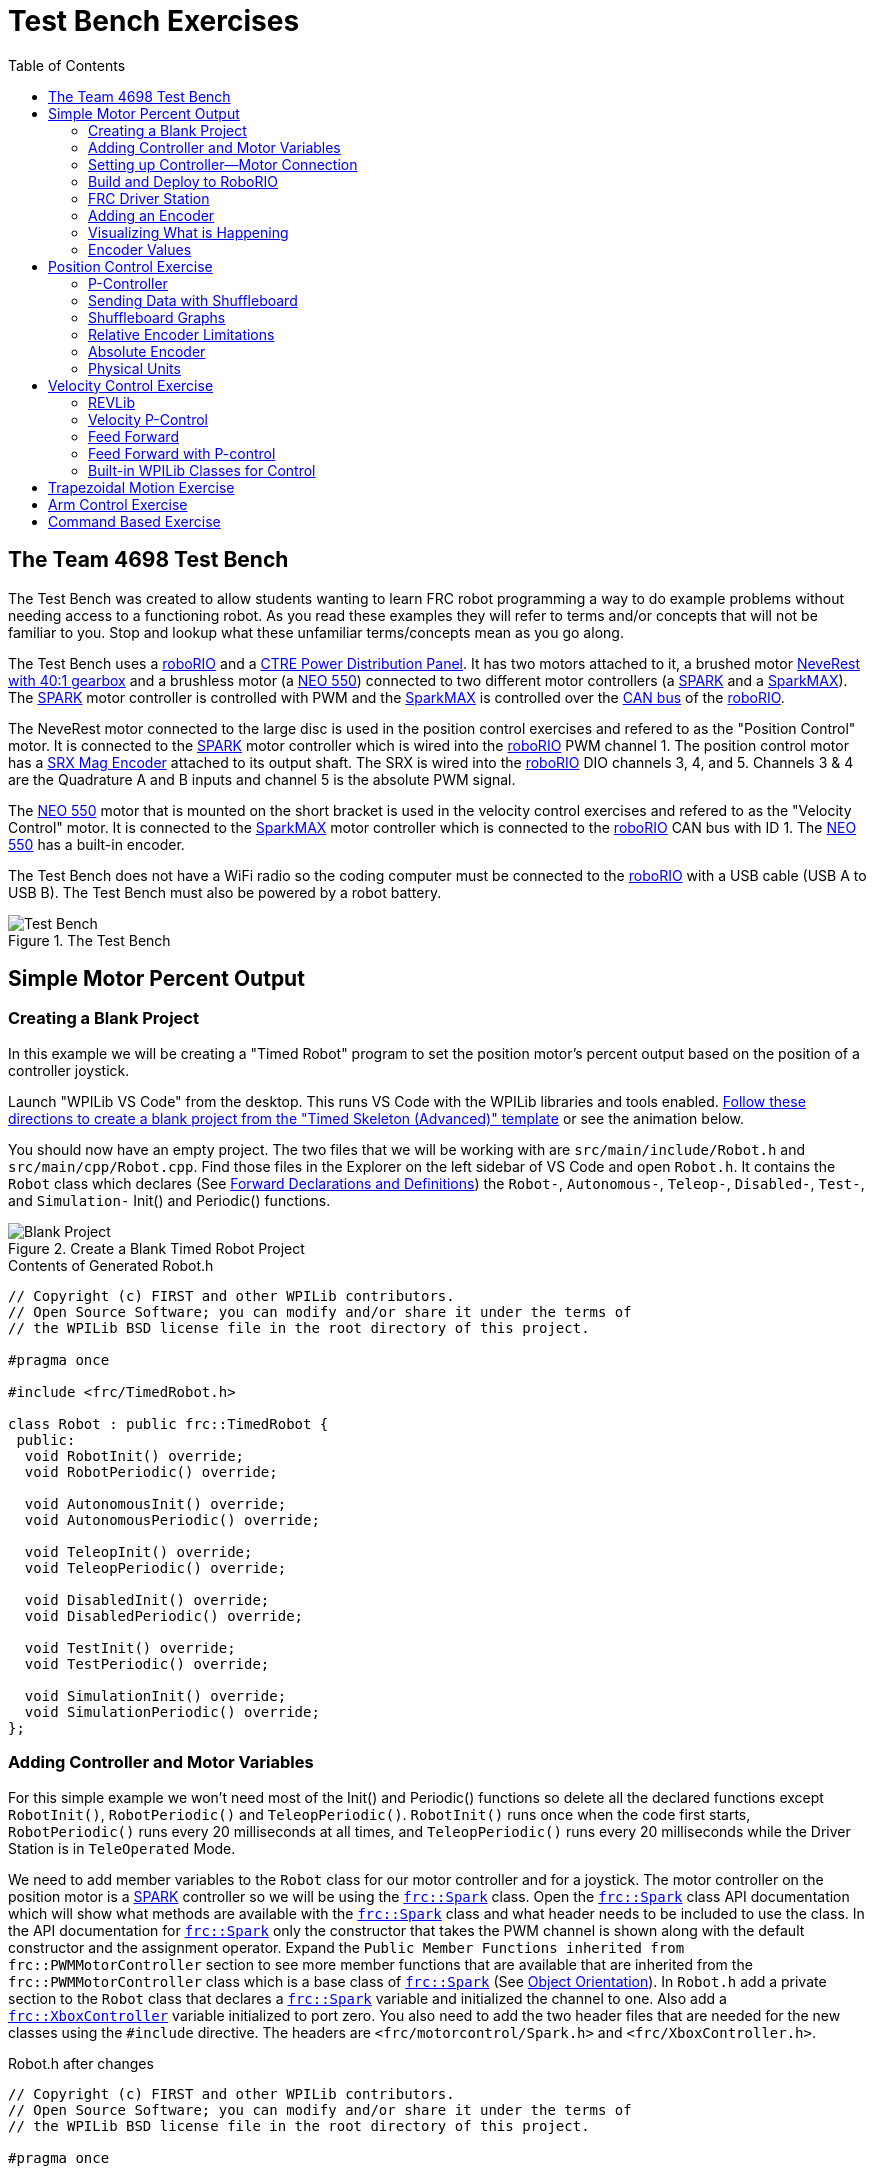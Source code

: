 = Test Bench Exercises
:source-highlighter: highlight.js
:xrefstyle: short
:stem:
:section-refsig: Exercise
:idprefix:
:idseparator: -
:tip-caption: WPILib:
:CPP: C++
:hw-roborio: https://docs.wpilib.org/en/stable/docs/software/roborio-info/roborio-introduction.html[roboRIO]
:hw-PDP: https://docs.wpilib.org/en/stable/docs/controls-overviews/control-system-hardware.html#ctre-power-distribution-panel[CTRE Power Distribution Panel]
:hw-neverest: https://www.andymark.com/products/neverest-classic-40-gearmotor[NeveRest with 40:1 gearbox]
:hw-neo550: https://www.revrobotics.com/rev-21-1651/[NEO 550]
:hw-spark: https://docs.wpilib.org/en/stable/docs/controls-overviews/control-system-hardware.html#spark-motor-controller[SPARK]
:hw-sparkmax: https://www.revrobotics.com/rev-11-2158/[SparkMAX]
:hw-srxmag: https://store.ctr-electronics.com/srx-mag-encoder/[SRX Mag Encoder]
:pos-motor-pwm: 1
:pos-motor-quadA: 3
:pos-motor-quadB: 4
:pos-motor-abs: 5
:spark-max-canID: 1
:toc:

== The Team 4698 Test Bench

The Test Bench was created to allow students wanting to learn FRC robot programming a way to do example problems without needing access to a functioning robot.  As you read these examples they will refer to terms and/or concepts that will not be familiar to you.  Stop and lookup what these unfamiliar terms/concepts mean as you go along.  

The Test Bench uses a {hw-roborio} and a {hw-PDP}.  It has two motors attached to it, a brushed motor {hw-neverest} and a brushless motor (a {hw-neo550}) connected to two different motor controllers (a {hw-spark} and a {hw-sparkmax}).  The {hw-spark} motor controller is controlled with PWM and the {hw-sparkmax} is controlled over the https://en.wikipedia.org/wiki/CAN_bus[CAN bus] of the {hw-roborio}. 

The NeveRest motor connected to the large disc is used in the position control exercises and refered to as the "Position Control" motor. It is connected to the {hw-spark} motor controller which is wired into the {hw-roborio} PWM channel {pos-motor-pwm}.  The position control motor has a {hw-srxmag} attached to its output shaft.  The SRX is wired into the {hw-roborio} DIO channels {pos-motor-quadA}, {pos-motor-quadB}, and {pos-motor-abs}. Channels {pos-motor-quadA} & {pos-motor-quadB} are the Quadrature A and B inputs and channel {pos-motor-abs} is the absolute PWM signal.

The {hw-neo550} motor that is mounted on the short bracket is used in the velocity control exercises and refered to as the "Velocity Control" motor. It is connected to the {hw-sparkmax} motor controller which is connected to the {hw-roborio} CAN bus with ID {spark-max-canID}.  The {hw-neo550} has a built-in encoder.

The Test Bench does not have a WiFi radio so the coding computer must be connected to the {hw-roborio} with a USB cable (USB A to USB B).  The Test Bench must also be powered by a robot battery.

.The Test Bench
image::img/TestBench.jpg[Test Bench, align="center"]

// :sectnums:
== Simple Motor Percent Output
:tasknum: 0

=== Creating a Blank Project

In this example we will be creating a "Timed Robot" program to set the position motor's percent output based on the position of a controller joystick.

Launch "WPILib VS Code" from the desktop.  This runs VS Code with the WPILib libraries and tools enabled. https://docs.wpilib.org/en/stable/docs/software/vscode-overview/creating-robot-program.html[Follow these directions to create a blank project from the "Timed Skeleton (Advanced)" template] or see the animation below.

You should now have an empty project.  The two files that we will be working with are `src/main/include/Robot.h` and `src/main/cpp/Robot.cpp`.  Find those files in the Explorer on the left sidebar of VS Code and open `Robot.h`.  It contains the `Robot` class which declares (See https://www.learncpp.com/cpp-tutorial/forward-declarations/[Forward Declarations and Definitions]) the `Robot-`, `Autonomous-`, `Teleop-`, `Disabled-`, `Test-`, and `Simulation-` Init() and Periodic() functions.

.Create a Blank Timed Robot Project
image::img/BlankProject.gif[Blank Project, align="center"]

.Contents of Generated Robot.h
[source,C++]
----
// Copyright (c) FIRST and other WPILib contributors.
// Open Source Software; you can modify and/or share it under the terms of
// the WPILib BSD license file in the root directory of this project.

#pragma once

#include <frc/TimedRobot.h>

class Robot : public frc::TimedRobot {
 public:
  void RobotInit() override;
  void RobotPeriodic() override;

  void AutonomousInit() override;
  void AutonomousPeriodic() override;

  void TeleopInit() override;
  void TeleopPeriodic() override;

  void DisabledInit() override;
  void DisabledPeriodic() override;

  void TestInit() override;
  void TestPeriodic() override;

  void SimulationInit() override;
  void SimulationPeriodic() override;
};
----

=== Adding Controller and Motor Variables

For this simple example we won't need most of the Init() and Periodic() functions so delete all the declared functions except `RobotInit()`, `RobotPeriodic()` and `TeleopPeriodic()`.  `RobotInit()` runs once when the code first starts, `RobotPeriodic()` runs every 20 milliseconds at all times, and `TeleopPeriodic()` runs every 20 milliseconds while the Driver Station is in `TeleOperated` Mode.

We need to add member variables to the `Robot` class for our motor controller and for a joystick.  The motor controller on the position motor is a {hw-spark} controller so we will be using the https://github.wpilib.org/allwpilib/docs/release/cpp/classfrc_1_1_spark.html[`frc::Spark`] class.  Open the https://github.wpilib.org/allwpilib/docs/release/cpp/classfrc_1_1_spark.html[`frc::Spark`] class API documentation which will show what methods are available with the https://github.wpilib.org/allwpilib/docs/release/cpp/classfrc_1_1_spark.html[`frc::Spark`] class and what header needs to be included to use the class.  In the API documentation for https://github.wpilib.org/allwpilib/docs/release/cpp/classfrc_1_1_spark.html[`frc::Spark`] only the constructor that takes the PWM channel is shown along with the default constructor and the assignment operator.  Expand the `Public Member Functions inherited from frc::PWMMotorController` section to see more member functions that are available that are inherited from the `frc::PWMMotorController` class which is a base class of https://github.wpilib.org/allwpilib/docs/release/cpp/classfrc_1_1_spark.html[`frc::Spark`] (See xref:CPP_Lessons.adoc#object-orientation[Object Orientation]).  In `Robot.h` add a private section to the `Robot` class that declares a https://github.wpilib.org/allwpilib/docs/release/cpp/classfrc_1_1_spark.html[`frc::Spark`] variable and initialized the channel to one. Also add a https://github.wpilib.org/allwpilib/docs/release/cpp/classfrc_1_1_xbox_controller.html[`frc::XboxController`] variable initialized to port zero. You also need to add the two header files that are needed for the new classes using the `#include` directive. The headers are `<frc/motorcontrol/Spark.h>` and `<frc/XboxController.h>`.

.Robot.h after changes
[source,C++,subs="+attributes"]
----
// Copyright (c) FIRST and other WPILib contributors.
// Open Source Software; you can modify and/or share it under the terms of
// the WPILib BSD license file in the root directory of this project.

#pragma once

#include <frc/TimedRobot.h>
#include <frc/motorcontrol/Spark.h>
#include <frc/XboxController.h>

class Robot : public frc::TimedRobot {
 public:
  void RobotInit() override;
  void RobotPeriodic() override;
  void TeleopPeriodic() override;
 private:
  frc::Spark m_motor{{pos-motor-pwm}};
  frc::XboxController m_controller{0};
};
----

=== Setting up Controller--Motor Connection

The `src/main/cpp/Robot.cpp` file has the definitions of the Init() and Periodic() functions for the `Robot` class. Remove all the Init() and Periodic() functions except `RobotInit()`, `RobotPeriodic()`, and `TeleopPeriodic()`.  Now add the line shown below to `TeleopPeriodic()` which sets the motor percent output (-1 to 1 value) to the value of the X-axis on the controller.  You won't use `RobotInit()` and `RobotPeriodic()` just yet.

.Robot.cpp after modifications
[source,C++]
----
// Copyright (c) FIRST and other WPILib contributors.
// Open Source Software; you can modify and/or share it under the terms of
// the WPILib BSD license file in the root directory of this project.

#include "Robot.h"

void Robot::RobotInit() {}
void Robot::RobotPeriodic() {}

void Robot::TeleopPeriodic() {
    // Set the motor percent output to the controller left x-axis value
  m_motor.Set( m_controller.GetLeftX() );
}

#ifndef RUNNING_FRC_TESTS
int main() {
  return frc::StartRobot<Robot>();
}
#endif
----

=== Build and Deploy to RoboRIO

The {hw-roborio} is an embedded computer running a real-time linux operation system.  In order to run the robot program, it much be built and deployed to the {hw-roborio} using VSCode.  There must be a link between the coding computer and the {hw-roborio}.  This link can be made in three ways, first the coding computer can be connected via USB to the {hw-roborio}.  Second they can be connected wirelessly if the {hw-roborio} is connected to an FRC Wifi Radio https://docs.wpilib.org/en/stable/docs/controls-overviews/control-system-hardware.html#openmesh-om5p-an-or-om5p-ac-radio[OpenMesh OM5P-AC] by connecting the coding computer to the hotspot created by the robot. Third they can be connected via ethernet by running an ethernet cable between the computer and the https://docs.wpilib.org/en/stable/docs/controls-overviews/control-system-hardware.html#openmesh-om5p-an-or-om5p-ac-radio[OpenMesh OM5P-AC] or a network switch connected to the OM5P-AC.

Since the Test Bench does not have a radio we must use the USB connection.  After connecting to the {hw-roborio} the robot program can be built and deployed.

ADD BUILD/DEPLOY GIF

=== FRC Driver Station

The https://docs.wpilib.org/en/stable/docs/software/driverstation/driver-station.html[Driver Station] program manages the connection between the computer and the {hw-roborio}.  It gives that status of the connection and whether joysticks are recognized.  It is how the robot is Enabled and Disabled among other things.

TIP: See the https://docs.wpilib.org/en/stable/docs/software/driverstation/driver-station.html[Driver Station Overview] to learn about its features.

|===
a| `*TASK {counter:tasknum}*`
| Build the project with the above changes added and make sure there are no errors.  Then connect to the test bench with a USB cable and power the test bench. Connect an Xbox controller or a Logitech controller to the your laptop and run the Driver Station.  Deploy the code, select `TeleOperated` on the driver station and press `Enable`.  The left joystick's x-axis motion should now control the speed of the motor.
a| QUESTIONS: ::
. What other Xbox Controller controls could be used to move the motor? 
. What is the difference between a controller "button" and an "axis"?  
. How many axes are on an Xbox Controller?
. How would you change the code to use the PS4 Controller?
|===

=== Adding an Encoder

We are going to add the built-in encoder to our program so we can see how much the motor has turned and how fast it is turning.  In `Robot.h`, use the https://github.wpilib.org/allwpilib/docs/release/cpp/classfrc_1_1_encoder.html[`frc::Encoder`] class to declare a variable for the encoder on channels {pos-motor-quadA} and {pos-motor-quadB}.

.Changes to Robot.h
[source,C++,subs="+attributes"]
----
  // Add the following header:
#include <frc/Encoder.h>

... 

    // Add a private member variable such as:
  frc::Encoder m_enc{ {pos-motor-quadA}, {pos-motor-quadB} };
----

=== Visualizing What is Happening

The `Shuffleboard` program is used to communicate with the {hw-roborio}.  The {hw-roborio} can send information to `Shuffleboard` and `Shuffleboard` can be used to send information to the {hw-roborio}.  The https://github.wpilib.org/allwpilib/docs/release/cpp/classfrc_1_1_smart_dashboard.html[`frc::SmartDashboard`] class is one method to communicate with `Shuffleboard`.  We will use the *static* member functions of the https://github.wpilib.org/allwpilib/docs/release/cpp/classfrc_1_1_smart_dashboard.html[`frc::SmartDashboard`] class to add information about the motor and the joystick position to `Shuffleboard`. 

|===
| *{CPP}* classes with *static* member functions are used like regular functions. You do not create instances of the class. See https://www.learncpp.com/cpp-tutorial/static-member-functions/[Static Member Functions]
|===

Modify `Robot.cpp` to the following:

[source,C++]
----
#include "Robot.h"
#include <frc/smartdashboard/SmartDashboard.h>

void Robot::RobotInit() {
  frc::SmartDashboard::PutData( "Velocity Motor", &m_motor );
  frc::SmartDashboard::PutNumber( "Encoder Distance", 0.0 );
  frc::SmartDashboard::PutNumber( "Joystick X-axis", 0.0 );
}

void Robot::RobotPeriodic() {
    // Get the current encoder distance and send it to the
    // SmartDashboard.
  double enc_dist = m_enc.GetDistance();
  frc::SmartDashboard::PutNumber( "Encoder Distance", enc_dist );
}

void Robot::TeleopPeriodic() {
    // Get the controller Left stick X-axis value
  double x_axis = m_controller.GetLeftX();

    // Send the value to the SmartDashboard
   frc::SmartDashboard::PutNumber( "Joystick X-axis", x_axis );

    // Set the motor percent output to the controller x-axis value
  m_motor.Set( x_axis );
}

#ifndef RUNNING_FRC_TESTS
int main() {
  return frc::StartRobot<Robot>();
}
#endif
----


|===
a| `*TASK {counter:tasknum}*`
| Compile and deploy the code to the test bench.  Run Shuffleboard and select the "SmartDashboard" tab.  Move the motor disc by hand and observe the encoder value changing.  Now select `TeleOperated` in the Driver Station and `Enable` the {hw-roborio}.  As you move the joystick, `Shuffleboard` will display the joystick output, the motor percent output (which should be the same), and the encoder distance.
a| QUESTIONS: ::
. How much does the encoder distance value change for one rotation of the disc? 
|===

=== Encoder Values

The encoder values displayed on Shuffleboard are obtained with the https://github.wpilib.org/allwpilib/docs/release/cpp/classfrc_1_1_encoder.html[`frc::Encoder`] `GetDistance()` function. By default, encoders return distance in raw "counts" which can vary between a few counts per revolution up to 4096 or more depending on the resolution of the encoder.  Approximate how many "counts" the encoder has per revolution by rotating the disc one full revolution (with the joystick) and determining the change in the distance measurement.  For this motor the number of "counts" per revolution should come out to be 1024.

When programming the robot we want to work with more meaningful units than raw counts.  If the mechanism is an arm that will move less than a full revolution then we probably want to use degrees.  If the mechanism is a spinning flywheel then we probably want to use revolutions. The https://github.wpilib.org/allwpilib/docs/release/cpp/classfrc_1_1_encoder.html[`frc::Encoder`] class has a member function called `SetDistancePerPulse()` which allows you to change the units returned by the `GetDistance()` function.  

Make the following modifications to the `RobotInit()` function to make the encoder return distance in rotations:

.Changing Encoder Units
[source,C++]
----
    // Add SetDistancePerPulse() function call to RobotInit()
    // Converts a 1024 count per revolution encoder to read rotations
  m_enc.SetDistancePerPulse( 1.0 / 1024 );
----

|===
a| `*TASK {counter:tasknum}*`
| Deploy and run the robot code with the `SetDistancePerPulse()` function call added and note the units displayed in Shuffleboard which should now be rotations. 
a| QUESTIONS: ::
. How would you modify the code so the encoder returned distance in degrees?
. What units would be most useful for a drive base motor?
|===

== Position Control Exercise
:tasknum: 0

The Percent Output exercise (<<simple-motor-percent-output>>) above is the most simplistic way of controlling a motor.  Percent output control cannot perform the kinds of control that are needed for almost all robotic systems.  This project will move a motor to a specified position and hold it there.  It will use P-control (position-control) to maintain the desired position which is a *feedback* control algorithm.

If you haven't already, read the xref:README.adoc#motion-control[Motion Control] section and watch the "PID Video, Part 1" in the first part of that section.  This example builds on the project that was created in <<simple-motor-percent-output>> so you will need the code from that project. If you have used the `SetDistancePerPulse()` function as outlined in <<encoder-values>> then comment out the function call so that the encoder reads "counts".

=== P-Controller

The video in the first part of the xref:README.adoc#motion-control[Motion Control] section does a good job of describing what a P-controller does but I will reiterate it here.  The idea is to measure the current position of the robot mechanism (*y*) and then take the difference between the desired position (*r*) and the current position (*y*), this is the current position error (*e*).  We then set the motor percent output to the error (*e*) multiplied by a constant (*K~p~*) to scale things correctly.

[.text-center]
****
Motor Output = *K~p~* * *e* = *K~p~* * ( *r* - *y* )
****

Add code to hold the position 0 while the *A* Button is held down and then move to the position 500 when the *B* button is held down.  When neither button is held then it should just stop the motor. The pseudocode for this is expressed as:

.Pseudocode for P-Controller
[subs=normal]
----
    If *Button A* is held::
      error = 0 - {encoder position}
      set motor output to (K~p~ * error)
    Else If *Button B* is held::
      error = 500 - {encoder position}
      set motor output to (K~p~ * error)
    Else
      set motor output to zero
    End If
----

This logic will go in the `TeleopPeriodic()` method. A good starting value for *K~p~* is to take the total distance that the motor has to move from one setpoint to the other (500 in this case) and take the inverse of that number ( 1.0 / 500 ).  So as a first guess, the value of *K~p~* should be 0.002. 

|===
a| `*TASK {counter:tasknum}*`
| Implement the above pseudocode for the P-controller. Change the value of the *K~p~* constant and observe the difference in behavior of the mechanism. Note whether the actual position gets exactly to the desired position (setpoint).
a| QUESTIONS: ::
. What happens when K~p~ is too small? too large?
. What is the difference between the `GetAButton()` and `GetAButtonPressed()` methods of https://github.wpilib.org/allwpilib/docs/release/cpp/classfrc_1_1_xbox_controller.html[`frc::XboxController`]?
. How would you implement the P-controller logic with only one call to the `Set()` method of the https://github.wpilib.org/allwpilib/docs/release/cpp/classfrc_1_1_spark.html[`frc::Spark`] class?
|===

=== Sending Data with Shuffleboard

Not only is possible to send data from the robot program to Shuffleboard but also to send data back to the robot. The changing of the K~p~ constant in the above situation is a perfect example of when using Shuffleboard to send data to the robot is helpful.  If we can send the K~p~ value to the robot while it is running then we do not need to change the code / compile / deploy just to change one constant.  Above we used the `PutNumber()` method of the https://github.wpilib.org/allwpilib/docs/release/cpp/classfrc_1_1_smart_dashboard.html[`frc::SmartDashboard`] class to send a number to Shuffleboard.  There is a corresponding `GetNumber()` method that will read a number from Shuffleboard. If we create a Shuffleboard entry in `RobotInit()` for the K~p~ value then we can read that value in `TeleopPeriodic()`.  This way the value can be changed in Shuffleboard and it will use the new value in `TeleopPeriodic()`.

|===
a| `*TASK {counter:tasknum}*`
| Change the code so that the value of the *K~p~* constant is read from Shuffleboard and therefore can be set while the robot code is running.
a| QUESTIONS: ::
. When we find a good value for K~p~ what should we do to remember it?
. It is dangerous to allow critical constants to be changed while in `TeleOperated` mode during a competition.  `Test` mode is used to change parameters like this.  How would `Test` mode be used so the K~p~ parameter cannot be changed during `TeleOperated` mode?
|===

=== Shuffleboard Graphs

Read the https://docs.wpilib.org/en/stable/docs/software/dashboards/shuffleboard/index.html[Shuffleboard^] documentation and in particular https://docs.wpilib.org/en/stable/docs/software/dashboards/shuffleboard/getting-started/shuffleboard-graphs.html[Working with Graphs].

|===
a| `*TASK {counter:tasknum}*`
| Graph the desired position (setpoint) and the actual encoder position in a `Shuffleboard` graph.
a| QUESTIONS: ::
. What is the shape of the curve as you move from the 0 position to the 500 position and back?
. Does the actual position get exactly to the desired position?
|===

|===
a| `*TASK {counter:tasknum}*`
| Modify the units returned by the encoder as demonstrated in <<encoder-values>> to use rotations.  Have Button *A* still go to 0 but change Button *B* to go to 2 rotations.
a| QUESTIONS: ::
. How does the change in units affect the value of the *K~p~* constant?
|===

=== Relative Encoder Limitations

Relative encoders consider the "0" position to be wherever the motor was when the encoder was powered on.  Therefore it is not possible to know where the "0" position is and it changes each time the robot is powered on.

|===
a| `*TASK {counter:tasknum}*`
| Note where the encoder considers the zero positon.  Disable the robot and manually move the position motor to a new position then restart the robot code by going to `Diagnostics -> Restart Robot Code` in the Driver Station.  Re-enable the robot and notice that the 0 position is not in the same location as the last time the code was run.
|===

// === Limit Switch

// A limit switch can be used to put a motor with a relative encoder into a known location.  This is commonly done on CNC mills and routers that use stepper motors.  Currently the Test Bench does not have a limit switch to use.

=== Absolute Encoder

So far we have been using the relative quadrature output of the {hw-srxmag}.  The encoder also has a PWM signal for absolute positioning (See https://store.ctr-electronics.com/content/user-manual/Magnetic%20Encoder%20User%27s%20Guide.pdf[SRX Mag Encoder Hardware Guide]). The https://github.wpilib.org/allwpilib/docs/release/cpp/classfrc_1_1_duty_cycle_encoder.html[`frc::DutyCycleEncoder`] class is used to interface with the PWM absolute position signal which is wired to the DIO channel {pos-motor-abs}.

|===
a| `*TASK {counter:tasknum}*`
| Modify the code to read the {hw-srxmag}'s absolute PWM signal using the `GetAbsolutePosition()` method of the https://github.wpilib.org/allwpilib/docs/release/cpp/classfrc_1_1_duty_cycle_encoder.html[`frc::DutyCycleEncoder`] class.  Move the motor disc by hand and note the values returned by the encoder.  Use the absolute PWM signal to always move to the same 0 position when the *A* Button is pressed on the controller. 
a| QUESTIONS: ::
. What is the maximum value that the encoder reads and what happens when you rotate more than one rotation?
. What is the difference between the `GetAbsolutePosition()` and `GetDistance()` methods of the https://github.wpilib.org/allwpilib/docs/release/cpp/classfrc_1_1_duty_cycle_encoder.html[`frc::DutyCycleEncoder`] class?
|===

=== Physical Units

The absolute encoder PWM signal is reading in "counts" just like the relative encoder signal did in <<encoder-values>>.  In this case the absolute signal has a larger number of "counts" per rotation that the relative signal.  As before, it is much more useful to use some physical units with the encoder.

|===
a| `*TASK {counter:tasknum}*`
| Modify the code to move to locations based on angles in degrees when the *A* and *B* Buttons are pressed.  You will need to determine how to configure the  https://github.wpilib.org/allwpilib/docs/release/cpp/classfrc_1_1_duty_cycle_encoder.html[`frc::DutyCycleEncoder`] class to return angles in degrees.  It is different than `frc::Encoder`.
|===

== Velocity Control Exercise
:tasknum: 0

Velocity control is typically used on flywheels for shooting mechanisms or sometimes for intake wheels for game pieces.  Using velocity control may seem like essentially the same as setting a motor's percent output. However, velocity control reads the speed that the motor is actually spinning and makes corrections if the speed is wrong whereas percent output does not check for the correct speed. This becomes important, for example, when the battery voltage drops while the robot is running during a competition which will cause a motor set to a percent output value to slow down.

There is a very good description of controling a flywheel mechanism in the link below along with some interactive tools to see how changing the control system parameters affects the flywheel behavior.

TIP: https://docs.wpilib.org/en/stable/docs/software/advanced-controls/introduction/tuning-flywheel.html[Tuning a Flywheel Controller]

=== REVLib

We will use the velocity motor ({hw-neo550}) that is connected to the {hw-sparkmax} motor controller for this exercise.  The {hw-sparkmax} uses the CAN bus of the {hw-roboRIO} and requires an external (vendor) library to function. https://docs.wpilib.org/en/stable/docs/software/vscode-overview/3rd-party-libraries.html#vs-code[Vendor libraries can be added to a project following these instructions].  You need to add the "RevLIB 2023" library to this project in order to use the {hw-sparkmax} controller.

The https://codedocs.revrobotics.com/cpp/classrev_1_1_c_a_n_spark_max.html[rev::CANSparkMax] class is used to communicate with the {hw-sparkmax} controller.  The https://codedocs.revrobotics.com/cpp/classrev_1_1_c_a_n_spark_max.html[rev::CANSparkMax] is not part of the WPILib library and was added when the REVLib vendor library was added to the project in the steps above.  Therefore the documention for the https://codedocs.revrobotics.com/cpp/classrev_1_1_c_a_n_spark_max.html[rev::CANSparkMax] class and other classes that are provided by the REVLib library are located on the RevRobotics website.  The xref:README.adoc#resources[Resources] section of the Coding Guide gives links to the RevLib documentation, RevLib {CPP} API, and RevLib Examples. The xref:README.adoc#resources[Resources] section also has several other useful links.

=== Velocity P-Control

NOTE: Read the xref:README.adoc#motion-control[Motion Control] section (again).  

The {hw-sparkmax} is assigned CAN id #{spark-max-CANid} on the CAN bus. In `Robot.h`, create a variable for the motor using the https://codedocs.revrobotics.com/cpp/classrev_1_1_c_a_n_spark_max.html[rev::CANSparkMax] class.  You will need to determine what header file is needed to use the class.  The https://codedocs.revrobotics.com/cpp/classrev_1_1_c_a_n_spark_max.html[rev::CANSparkMax] `Set()` method will be used to control the motor percent output.  Use the https://codedocs.revrobotics.com/cpp/classrev_1_1_c_a_n_spark_max.html[rev::CANSparkMax] `GetEncoder()` method to access the built-in encoder on the {hw-neo550}. The `GetEncoder()` method returns a https://codedocs.revrobotics.com/cpp/classrev_1_1_spark_max_relative_encoder.html[rev::SparkMaxRelativeEncoder] class object that can be used to retrieve the motor velocity (what method?).

|===
a| `*TASK {counter:tasknum}*`
| Write a program to spin the {hw-neo550} to 9000 RPM when the *A Button* is held down.  Use P-control on the motor velocity. Graph the setpoint and actual velocity in Shuffleboard.
a| QUESTIONS: ::
. What value of K~p~ should you start with as a best guess?
. Does the motor reach the setpoint velocity?
. What is happening in this case (as opposed to position control)?
|===

=== Feed Forward

TIP: See https://docs.wpilib.org/en/stable/docs/software/advanced-controls/introduction/introduction-to-feedforward.html[Introduction to DC Motor Feedforward] and https://docs.wpilib.org/en/stable/docs/software/advanced-controls/controllers/feedforward.html[Feedforward Control in WPILib]

NOTE: Read the xref:README.adoc#feed-forward[Feed Forward] section and, if confused, read the xref:README.adoc#motion-control[Motion Control] section a third time and the above WPILib information. This topic is confusing at first and you may need to re-read these sections several times.

Feed forward predictions are typically expressed in units of voltage.  P-control on the otherhand is usually giving you a corrective error in percentage units.  When using feed forward it is most common to use the motor controller class' `SetVoltage()` method if one exists.

|===
a| `*TASK {counter:tasknum}*`
| Modify your program to spin the {hw-neo550} to 9000 RPM when the *A Button* is held down using velocity based feed forward only.
a| QUESTIONS: ::
. How do you determine the value of K~v~ you should start with? (HINT: See xref:README.adoc#motors[Motors Section] and pay attention to units!)
. Can you get the motor to reach the setpoint velocity?  What about a different setpoint velocity?
|===

=== Feed Forward with P-control

Typically a motorized mechanism would be controlled with both some form of feed forward combined with PID feedback to compensate for any error.  The PID values (-1 to 1) are usually scaled to voltage (multiply by 12) and then the two terms (FF and PID) are added and sent to the `SetVoltage()` method.  

|===
a| `*TASK {counter:tasknum}*`
| Modify your program to use both feed forward and P-control.
a| QUESTIONS: ::
. What would work if a class didn't have a `SetVoltage()` method?
|===


=== Built-in WPILib Classes for Control

|===
a| `*TASK {counter:tasknum}*`
| Use the https://github.wpilib.org/allwpilib/docs/release/cpp/classfrc2_1_1_p_i_d_controller.html[`frc2::PIDController`] class to implement the P-control and the https://github.wpilib.org/allwpilib/docs/release/cpp/classfrc_1_1_simple_motor_feedforward.html[`frc::SimpleMotorFeedforward<Distance>`] class for feed forward. 
|===

== Trapezoidal Motion Exercise
:tasknum: 0

In <<position-control-exercise>> if the current motor position was very far from the desired position, then the motor would be immediately set to full power (100% output) toward the new desired position.  This results in very abrupt and jerky movements of the mechanism.  A better way to move the motor is to smoothly accelerate the motor towards the *goal* position until we reach a "cruise" velocity and then as we get close to the *goal* position we smoothly decelerate to a stop.  This type of motion is called a trapezoidal motion profile because the plot of the velocity during the motion is a trapezoid.

The term *goal* is emphasized because it differs from the setpoint that we have been using up until this point.  The way profiled motion works is that at each timestep the trapezoid profile computes a new setpoint.  The setpoint has both position information and velocity information.  The profiled motion is finished when the setpoint reaches the *goal*.  Because the setpoint has position and velocity information, it is fairly straight forward to use feed forward and PID control while performing a profiled motion.

.Trapezoid Profile (from CTRE Docs)
image::https://v5.docs.ctr-electronics.com/en/stable/_images/closedlp-1.png[]

The WPILib provides the https://github.wpilib.org/allwpilib/docs/release/cpp/classfrc_1_1_trapezoid_profile.html[`frc::TrapezoidProfile<Distance>`] class to generate a trapezoidal motion profile.  It is a template class templated on either an angular unit or a distance unit.  The WPI Documenation describes https://docs.wpilib.org/en/stable/docs/software/advanced-controls/controllers/trapezoidal-profiles.html[using trapezoidal motion profiles]. 

|===
a| `*TASK {counter:tasknum}*`
| Write a program to use a trapezoidal profile to move the position motor disc to a 0 degree position when *Button A* is pressed and 180 degrees when *Button B* is pressed. Use P-control, then add feed forward once P-control works.
a| QUESTIONS: ::
. How does the maximum acceleration and maximum velocity affect the speed and accuracy of the motion?
|===

== Arm Control Exercise
:tasknum: 0

A vertical arm mechanism is one of the most complex control problems that is encountered on FRC robots. The links below give the basic information needed to understand the feed forward and PID aspects of the problem.  Moving a vertical arm with motion profiles (i.e. trapezoidal profiles) gives good results and allows easy feed forward compensation. 

TIP: See https://docs.wpilib.org/en/stable/docs/software/advanced-controls/introduction/introduction-to-feedforward.html#arm-feedforward[Arm Feedforward] and https://docs.wpilib.org/en/stable/docs/software/advanced-controls/introduction/tuning-vertical-arm.html[Tuning a Vertical Arm Position Controller]

|===
a| `*TASK {counter:tasknum}*`
| Write a program to use a trapezoidal profile to move the position motor disc with the added weight blocks to a 0 degree position when *Button A* is pressed, 90 degrees when *Button B* is pressed, and 180 degrees when *Button Y* is pressed. Use both feed forward and PID control. 
a| QUESTIONS: ::
. How can K~v~ be fine tuned using graphs?
. What should the feed forward output be at each position?  Does it achieve those values?
|===

== Command Based Exercise
:tasknum: 0

So far all the exercises have used the "Timed Robot" design pattern.  When the robot code needs to respond to multiple button presses and joystick positions the logic in the `TeleopPeriodic()` function can get very busy with multiple `if ... else` statements.  The "Command Based" design pattern removes the need to worry about the button press and joystick logic.  It also forces the programmer to break down their code into multiple files containing logically related information which results in better program organization.

In the Command Based design pattern, controller buttons and axes are "bound" to commands.  When the button (or axis) is pressed the bound command is executed.  The underlying command scheduler takes care of determining if the button is being pressed and calling your command if it is.  One of the more difficult to understand aspects of Command Based programming is the use of Lambda Expressions and the idea of treating "functions as data" (i.e. passing functions as paramters to other functions).  In Command Based programming lambda expressions occur frequently for simple commands that are bound to a controller button.

TIP: See https://docs.wpilib.org/en/stable/docs/software/commandbased/index.html[Command-Based Programming] and https://docs.wpilib.org/en/stable/docs/software/basic-programming/functions-as-data.html[Functions as Data] particularly https://docs.wpilib.org/en/stable/docs/software/basic-programming/functions-as-data.html#lambda-expressions-in-c[Lambda Expressions in *{CPP}*]

Create a blank project using the "Command Robot" template.  Browse the files that are automatically generated.  The directory structure is a bit more complicated than the "Timed Robot" projects that you have been working with so far.  There are still the `Robot.h` and `Robot.cpp` files but there are several more files created.  The Command Based design pattern compartmentalizes the project into several files that each contain code for distinct parts of the project.  The `RobotContainer.cpp` file has all the subsystems in it.  The `subsystems` folder contains all the subsystems for the robot and the `commands folder contains all the commands needed for the robot.

|===
a| `*TASK {counter:tasknum}*`
| Write a command based program to control the velocity motor. When the `A` button is pressed, stop the motor.  When the `B` button is pressed, set the motor speed to 2000 rpm.  When the `Y` button is pressed, set the motor speed to 6000 rpm.  Use `frc2::InstantCommand` with lambda expressions.
a| QUESTIONS: ::
. How many subsystems do you need?
. What files in the project are not needed? 
|===

Commands that are bound to a joystick button only execute when the button is pressed (or held etc).  Usually during TeleOp mode a robot program needs to respond to joystick input at all times (such as driving the robot around).  This is accomplished with the default command of a subsystem.  Each subsystem can have a different default command.
  
|===
a| `*TASK {counter:tasknum}*`
| Modify the command based program to control the velocity motor such that the right trigger varys the speed of the motor from 0 to 6000 rpm.
a| QUESTIONS: ::
. How many subsystems should the 2023 Charged Up robot have? 
. Browse the https://github.com/4698RaiderRobotics/FRC-2023[2023 Charged Up Code] and look at the subsystems and commands that it uses.
|===

// == Tank Drive Exercise
:tasknum: 0

// == SysID
:tasknum: 0


// == Simulation
:tasknum: 0
